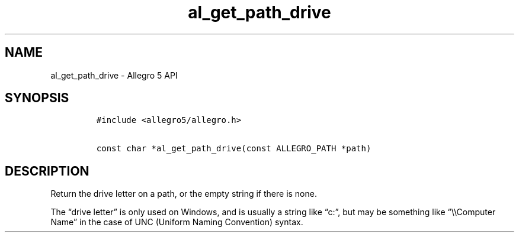 .\" Automatically generated by Pandoc 3.1.3
.\"
.\" Define V font for inline verbatim, using C font in formats
.\" that render this, and otherwise B font.
.ie "\f[CB]x\f[]"x" \{\
. ftr V B
. ftr VI BI
. ftr VB B
. ftr VBI BI
.\}
.el \{\
. ftr V CR
. ftr VI CI
. ftr VB CB
. ftr VBI CBI
.\}
.TH "al_get_path_drive" "3" "" "Allegro reference manual" ""
.hy
.SH NAME
.PP
al_get_path_drive - Allegro 5 API
.SH SYNOPSIS
.IP
.nf
\f[C]
#include <allegro5/allegro.h>

const char *al_get_path_drive(const ALLEGRO_PATH *path)
\f[R]
.fi
.SH DESCRIPTION
.PP
Return the drive letter on a path, or the empty string if there is none.
.PP
The \[lq]drive letter\[rq] is only used on Windows, and is usually a
string like \[lq]c:\[rq], but may be something like
\[lq]\[rs]\[rs]Computer Name\[rq] in the case of UNC (Uniform Naming
Convention) syntax.
